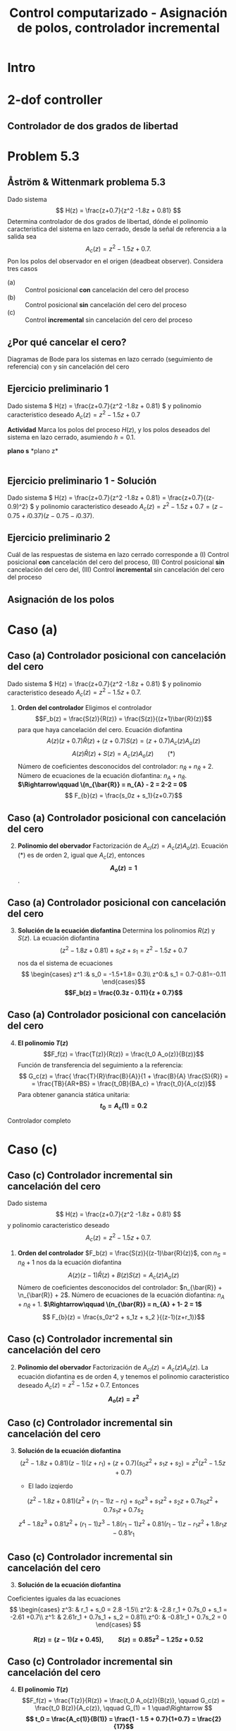 #+OPTIONS: toc:nil
# #+LaTeX_CLASS: koma-article 

#+LATEX_CLASS: beamer
#+LATEX_CLASS_OPTIONS: [presentation,aspectratio=169]
#+OPTIONS: H:2

#+LaTex_HEADER: \usepackage{khpreamble}
#+LaTex_HEADER: \usepackage{amssymb}
#+LaTex_HEADER: \DeclareMathOperator{\shift}{q}
#+LaTex_HEADER: \DeclareMathOperator{\diff}{p}

#+title: Control computarizado - Asignación de polos, controlador incremental
# #+date: 2018-10-03

* What do I want the students to understand?			   :noexport:
  - RST design
  - Incremental RST

* Which activities will the students do?			   :noexport:
  1. Determine order of the controller
  2. Set up equations in controller parameters

* Intro
* 2-dof controller
** Controlador de dos grados de libertad
#+BEGIN_CENTER 
 \includegraphics[width=0.7\linewidth]{../../figures/2dof-block-explicit}
#+END_CENTER
* Problem 5.3
**  Åström & Wittenmark problema 5.3
    Dado sistema
    \[ H(z) = \frac{z+0.7}{z^2 -1.8z + 0.81} \]
    Determina controlador de dos grados de libertad, dónde el polinomio caracteristica del sistema en lazo cerrado, desde la señal de referencia a la salida sea
    \[ A_c(z) = z^2 - 1.5z + 0.7. \]
    Pon los polos del observador en el origen (deadbeat observer). Considera tres casos
    - (a) :: Control posicional *con* cancelación del cero del proceso
    - (b) :: Control posicional *sin* cancelación del cero del proceso
    - (c) :: Control *incremental* sin cancelación del cero del proceso

** ¿Por qué cancelar el cero?
   Diagramas de Bode para los sistemas en lazo cerrado (seguimiento de referencia) con y sin cancelación del cero

   #+BEGIN_CENTER 
    \includegraphics[width=0.6\linewidth]{../../figures/aw5_3_bode}
   #+END_CENTER

** Ejercicio preliminario 1
    Dado sistema \( H(z) = \frac{z+0.7}{z^2 -1.8z + 0.81} \) y polinomio caracteristico deseado \(A_c(z) = z^2 - 1.5z + 0.7\)

    *Actividad* Marca los polos del proceso \(H(z)\), y los polos deseados del sistema en lazo cerrado, asumiendo $h=0.1$.

#+BEGIN_CENTER 
*plano s* \hspace*{0.4\linewidth} *plano z*\\
\includegraphics[height=0.56\textheight]{../../figures/sgrid-crop} \hspace*{3mm}
\includegraphics[height=0.55\textheight]{../../figures/zgrid-crop}\\
#+END_CENTER

** Ejercicio preliminario 1 - Solución
    Dado sistema \( H(z) = \frac{z+0.7}{z^2 -1.8z + 0.81} = \frac{z+0.7}{(z-0.9)^2} \) y polinomio caracteristico deseado \(A_c(z) = z^2 - 1.5z + 0.7 = (z - 0.75 + i0.37)(z-0.75 - i 0.37)\).
    #+begin_export latex
    \begin{center}
      \begin{tikzpicture}
	\begin{scope}[scale=2]
	  \draw[->] (-1.2, 0) to (1.2, 0) node[below] {Re};
	  \draw[->] (0,-1.2) to (0,1.20) node[left] {im} node[above, red] {plano z};
	  \draw[domain=0:360, samples=361] plot ({cos(\x)}, {sin(\x)});
	  \node[green!60!black, pin=40:{2 polos en 0.9}] at (0.9, 0) {\Large $\times$};
	  \node[red!60!black] at (0.75, 0.37) {\Large $\times$};
	  \node[coordinate, pin=90:{\footnotesize $0.75+0.37i = 0.84\mathrm{e}^{i0.45}$}] at (0.75, 0.37) {};

	  \node[red!60!black] at (0.75, -0.37) {\Large $\times$};
	  \node[coordinate, pin=-90:{\footnotesize $0.75-0.37i = 0.84\mathrm{e}^{-i0.45}$}] at (0.75, -0.37) {};
	\end{scope}
    
	\begin{scope}[scale=0.6, xshift=-9cm]
	  \draw[->] (-6, 0) to (2, 0) node[below] {Re};
	  \draw[->] (0,-4) to (0,4) node[left] {im} node[above, red] {plano s};
	  \node[green!60!black, pin=130:{2 polos en -1.05}] at (-1.05, 0) {\Large $\times$};
	  \node[red!60!black] at (-1.79, 4.58) {\Large $\times$};
	  \node[coordinate, pin=180:{\footnotesize $-1.79 + i4.58$}] at (-1.79, 4.58) {};
	  \node[red!60!black] at (-1.79, -4.58) {\Large $\times$};
	  \node[coordinate, pin=180:{\footnotesize $-1.79 - i4.58$}] at (-1.79, -4.58) {};
	\end{scope}
    
      \end{tikzpicture}
    \end{center}
    #+end_export

** Ejercicio preliminario 2

   Cuál de las respuestas de sistema en lazo cerrado corresponde a (I) Control posicional *con* cancelación del cero del proceso,  (II) Control posicional *sin* cancelación del cero del, (III) Control *incremental* sin cancelación del cero del proceso
#+BEGIN_CENTER 
 \includegraphics[width=0.45\linewidth]{../../figures/aw5_3_refstep}
 \includegraphics[width=0.45\linewidth]{../../figures/aw5_3_diststep}
#+END_CENTER

*** Notes							   :noexport:
    Yellow line - Incremental controller, since disturbance is eliminated
    
** Asignación de los polos

* Caso (a)
** Caso (a) Controlador posicional con cancelación del cero
    Dado sistema \( H(z) = \frac{z+0.7}{z^2 -1.8z + 0.81} \) y polinomio caracteristico deseado
    \( A_c(z) = z^2 - 1.5z + 0.7. \)

    1. *Orden del controlador* Eligimos el controlador \[F_b(z) = \frac{S(z)}{R(z)} = \frac{S(z)}{(z+1)\bar{R}(z)}\]
       para que haya cancelación del cero. Ecuación diofantina
      \[A(z)(z+0.7)\bar{R}(z) + (z+0.7)S(z) = (z+0.7)A_c(z)A_o(z)\]
      \[A(z)\bar{R}(z) + S(z) = A_c(z)A_o(z) \qquad (*)\]
      Número de coeficientes desconocidos del controlador: \(n_{\bar{R}} + n_{\bar{R}} +  2\).
      Número de ecuaciones de la ecuación diofantina: \( n_A + n_{\bar{R}} \).
      *\(\Rightarrow\qquad \(n_{\bar{R}} = n_{A} - 2 = 2-2 = 0\)*
      \[ F_{b}(z) = \frac{s_0z + s_1}{z+0.7}\]
** Caso (a) Controlador posicional con cancelación del cero
    2. [@2] *Polinomio del obervador* Factorización de \(A_{cl}(z) = A_c(z)A_o(z)\). Ecuación \((*)\) es de orden 2, igual  que \(A_c(z)\), entonces *\[A_o(z) = 1\]*.

** Caso (a) Controlador posicional con cancelación del cero
    3. [@3] *Solución de la ecuación diofantina* Determina los polinomios \(R(z)\) y \(S(z)\). La ecuación diofantina
       \[ (z^2 - 1.8z + 0.81) + s_0z + s_1 = z^2 - 1.5z + 0.7 \]
       nos da el sistema de ecuaciones
       \[ \begin{cases} z^1 :&  s_0 = -1.5+1.8= 0.3\\ z^0:& s_1 = 0.7-0.81=-0.11 \end{cases}\]
       *\[F_b(z) = \frac{0.3z - 0.11}{z + 0.7}\]*
** Caso (a) Controlador posicional con cancelación del cero
    4. [@4] *El polinomio \(T(z)\)*  \[F_f(z) = \frac{T(z)}{R(z)} = \frac{t_0 A_o(z)}{B(z)}\]
       Función de transferencia del seguimiento a la referencia:
       \[ G_c(z) = \frac{ \frac{T}{R}\frac{B}{A}}{1 + \frac{B}{A} \frac{S}{R}} = 
                  = \frac{TB}{AR+BS} = \frac{t_0B}{BA_c} = \frac{t_0}{A_c(z)}\]
       Para obtener ganancia stática unitaria:
	 *\[ t_0 = A_c(1) = 0.2 \]*

    Controlador completo

    \begin{align*}
    U(z) &= \frac{T(z)}{R(z}U_c(z) - \frac{S(z)}{R(z)}Y(z) = \frac{0.2}{z+0.7}U_c(z) - \frac{0.3z - 0.11}{z+0.7} Y(z)
	 \end{align*}

* Caso (b)                                                         :noexport:
** Caso (b) Controlador posicional sin cancelación del cero
    Dado sistema
    \[ H(z) = \frac{z+0.7}{z^2 -1.8z + 0.81} \]
    y polinomio caracteristico deseado
    \[ A_c(z) = z^2 - 1.5z + 0.7. \]

    1. *Orden del controlador* Controlador \[F_b(z) = \frac{S(z)}{R(z)}\]
       nos da la ecuación diofantina
       \[ A(z)R(z) + B(z)S(z) = A_c(z)A_o(z)\]
       Número de coeficientes desconocidos del controlador: \(2n_{R} + 1\).
       Número de ecuaciones de la ecuación diofantina: \( n_A + n_R \).
       *\(\Rightarrow\qquad \(n_{R} = n_{A} - 1 = 2-2 = 1\)*
       \[ F_{b}(z) = \frac{s_0z + s_1}{z+r_1}\]
** Caso (b) Controlador posicional sin cancelación del cero
    2. [@2] *Polinomio del obervador* Factorización de \(A_{cl}(z) = A_c(z)A_o(z)\). La ecuación diofantina es de orden 3, y tenemos el polinomio caracteristico deseado \(A_c(z) = z^2 -1.5z + 0.7\). Entonces *\[A_o(z) = z\]*

** Caso (b) Controlador posicional sin cancelación del cero
    3. [@3] *Solución de la ecuación diofantina* 
       \[(z^2 - 1.8z + 0.81)(z-1)(z+r_1) + (z+0.7)(s_0z + s_1) = z(z^2 - 1.5z + 0.7)
       \[z^3 -1.8z^2 + 0.81z + r1z^2 - 1.8r1z + 0.81r1 + s0z^2 + 0.7s0z + s1z + 0.7s1 
	                                            = z^3 - 1.5z^2 + 0.7z\]
	Poniendo coeficientes iguales da las ecuaciones
	\[ \begin{cases} z^2: & r_1 + s_0 = -1.8-1.5\\
              z^1: & -1.8 r_1 + 0.7s_0 + s_1 = -0.81 +0.7\\
              z^0: & 0.81r_1 + 0.7s_1 = 0  \end{cases} \]

	*\[ R(z) = z + 0.088, \qquad S(z) = 0.21z - 0.10\]*

** Caso (b) Controlador posicional sin cancelación del cero
    4. [@4] *El polinomio \(T(z)\)*  \[F_f(z) = \frac{T(z)}{R(z)} = \frac{t_0 A_o(z)}{B(z)}, \qquad G_c(z) = \frac{t_0 B(z)}{A_c(z)}, \qquad G_(1) = 1 \quad\Rightarrow \]
       *\[ t_0 = \frac{A_c(1)}{B(1)} = \frac{1 - 1.5 + 0.7}{1+0.7} = \frac{2}{17}\]*

    Controlador completo

    \begin{align*}
    U(z) &= \frac{T(z)}{R(z}U_c(z) - \frac{S(z)}{R(z)}Y(z) \\
         &= \frac{\frac{2}{17}z}{z+0.088}U_c(z) - \frac{0.21z - 0.10}{z+0.088} Y(z)
	 \end{align*}


* Caso (c)	 
** Caso (c) Controlador incremental sin cancelación del cero
    Dado sistema
    \[ H(z) = \frac{z+0.7}{z^2 -1.8z + 0.81} \]
    y polinomio caracteristico deseado
    \[ A_c(z) = z^2 - 1.5z + 0.7. \]

    1. *Orden del controlador*  \(F_b(z) = \frac{S(z)}{(z-1)\bar{R}(z)}\), con \(n_S = n_{\bar{R}} + 1\) nos da la ecuación diofantina
       \[ A(z)(z-1)\bar{R}(z) + B(z)S(z) = A_c(z)A_o(z)\]
       Número de coeficientes desconocidos del controlador: \(n_{\bar{R}} + \n_{\bar{R}} + 2\).
       Número de ecuaciones de la ecuación diofantina: \( n_A + n_\bar{R} + 1 \).
       *\(\Rightarrow\qquad \(n_{\bar{R}} = n_{A} + 1- 2 = 1\)*
       \[ F_{b}(z) = \frac{s_0z^2 + s_1z + s_2 }{(z-1)(z+r_1)}\]


** Caso (c) Controlador incremental sin cancelación del cero
    2. [@2] *Polinomio del obervador* Factorización de \(A_{cl}(z) = A_c(z)A_o(z)\). La ecuación diofantina es de orden 4, y tenemos el polinomio caracteristico deseado \(A_c(z) = z^2 -1.5z + 0.7\). Entonces *\[A_o(z) = z^2\]*

** Caso (c) Controlador incremental sin cancelación del cero
    3. [@3] *Solución de la ecuación diofantina* 
       \[(z^2 - 1.8z + 0.81)(z-1)(z+r_1) + (z+0.7)(s_0z^2 + s_1z + s_2) = z^2(z^2-1.5z+0.7) \]
       - El lado izqierdo
	 \[(z^2 - 1.8z + 0.81)(z^2 +(r_1-1)z - r_1) + s_0z^3 + s_1z^2 + s_2z + 0.7s_0z^2 + 0.7s_1z + 0.7s_2\] 
         \[z^4 - 1.8z^3 + 0.81z^2 + (r_1-1)z^3 - 1.8(r_1-1)z^2 + 0.81(r_1-1)z - r_1z^2 + 1.8r_1z - 0.81r_1 \]
	 \begin{multline*}
	 z^4 + (r_1 + s_0 -2.8)z^3 + (-2.8r_1 + 0.7s_0 + s_1 +2.61)z^2 + (2.61 r_1 + 0.7s_1 + s_2 -0.81)z\\   + (-0.81r_1 + 0.7s_2)\end{multline*} 

** Caso (c) Controlador incremental sin cancelación del cero
    3. [@3] *Solución de la ecuación diofantina* 
       \begin{multline*}
	 z^4 + (r_1 + s_0 -2.8)z^3 + (-2.8r_1 + 0.7s_0 + s_1 +2.61)z^2 + (2.61 r_1 + 0.7s_1 + s_2 -0.81)z\\   + (-0.81r_1 + 0.7s_2) = z^4 -1.5z^3 + 0.7z^2\end{multline*} 
	Coeficientes iguales da las ecuaciones
	\[ \begin{cases} z^3: & r_1 + s_0 = 2.8 -1.5\\
              z^2: & -2.8 r_1 + 0.7s_0 + s_1 = -2.61 +0.7\\
              z^1: &  2.61r_1 + 0.7s_1 + s_2 = 0.81\\
              z^0: & -0.81r_1 + 0.7s_2 = 0  \end{cases} \]

	*\[ R(z) = (z-1)(z + 0.45), \qquad S(z) = 0.85z^2 - 1.25z + 0.52\]*

** Caso (c) Controlador incremental sin cancelación del cero
    4. [@4] *El polinomio \(T(z)\)*  \[F_f(z) = \frac{T(z)}{R(z)} = \frac{t_0 A_o(z)}{B(z)}, \qquad G_c(z) = \frac{t_0 B(z)}{A_c(z)}, \qquad G_(1) = 1 \quad\Rightarrow \]
       *\[ t_0 = \frac{A_c(1)}{B(1)} = \frac{1 - 1.5 + 0.7}{1+0.7} = \frac{2}{17}\]*

    Controlador completo

    \begin{align*}
    U(z) &= \frac{T(z)}{R(z}U_c(z) - \frac{S(z)}{R(z)}Y(z) \\
         &= \frac{\frac{2}{17}z^2}{(z-1)(z+0.45)}U_c(z) - \frac{0.85z^2 - 1.25z + 0.52}{(z-1)(z+0.45)} Y(z)
	 \end{align*}

** Solution to problem 						   :noexport:

    1. \(R(z) = (z+0.7)\bar{R}(z)\) in order to cancel the process zero.
       Diophantine eqn
       \[A(z)(z+0.7)\bar{R}(z) + (z+0.7)S(z) = (z+0.7)A_c(z)A_o(z)\]
       \[A(z)\bar{R}(z) + S(z) = A_c(z)A_o(z)\]
       - The number of unknown coeffs in the controller: \(2n_{\bar{R}} + 2\).
       - The number of eqn from the Dioph eqn: \( n_A + n_{\bar{R}} \).
       - Degree of \(\bar{R}\):  n_{\bar{R}} = n_A-2 = 2-2 = 0\)
       - \(F_{b} = \frac{s_0z + s_1}{z+0.7}\)
       - Diopn eqn:
	 \[ (z^2 - 1.8z + 0.81) + s_0z + s_1 = z^2 - 1.5z + 0.7 \]
	 i.e. A_o(z) = 1.
       - Sys of eqns
	 \[ s_0 = -1.5+1.8, \quad s_1 = 0.7-0.81 \]
       - \(F_f(z) = \frac{T(z)}{R(z)} = \frac{t_0 A_o(z)}{B(z)}\)
       - \(G_c(z) = \frac{ \frac{T}{R}\frac{B}{A}}{1 + \frac{B}{A} \frac{S}{R}} = 
                  = \frac{TB}{AR+BS} = \frac{t_0B}{BA_c} = \frac{t_0}{A_c}\)
       - Want unit static gain
	 \[ t_0 = A_c(1) = 0.2 \]
    2. No cancelling
       - Diophn eqn
	 AR + BS = A_cA_o
	 # Unknowns = 2nR+1
	 # eqns = nA+nR 
	 # => nR = nA-1 = 2-1 = 1.
	 R = z + r_1, S=s0z + s1
	 (z^2 - 1.8z + 0.81)(z+r1) + (z+0.7)(s0z + s1) = (z^2 - 1.5z + 0.7)z
	 z^3 -1.8z^2 + 0.81z + r1z^2 - 1.8r1z + 0.81r1 + s0z^2 + 0.7s0z + s1z + 0.7s1 
	                                            = z^3 - 1.5z^2 + 0.7z
       - System of eqns
	 z^2: r1 + s0 = -1.5-1.8
	 z^1: -1.8r1 + 0.7s0 + s1 = 0.7-0.81
	 z^0: 0.81r1 + 0.7s1 = 0
    3. With integrator
       - Diophn eqn
	 A(z-1)Rbar + BS = Ac Ao
	 # unknowns = 2*nRbar+2 
	 # eqns = nA+1+nRbar
	 # => nRbar = nA-1 = 2-1 = 1
	 R = (z-1)(z+r1), S = s0z^2 + s1z + s2
	 (z^2 - 1.8z + 0.81)(z-1)(z+r1) + (z+0.7)(s0z^2 + s1z + s2) = (z^2 - 1.5z + 0.7)z^2
	 (z^3 -1.8z^2 + 0.81z - z^2 +1.8z - 0.81)(z + r1) + (s0z^3 + s1z^2 + s2z + 0.7s0z^2 + 0.7s1z + 0.7s2) = z^4 -1.5z^3 + 0.7z^2
	 z^4 - 2.8z^3 + 2.61z^2 - 0.81z + r1z^3 - 2.8r1z^2 + 2.61r1z -0.81r1 
          	 + s0z^3 + s1z^2 + s2z + 0.7s0z^2 + 0.7s1z + 0.7s2
	            = z^4 -1.5z^3 + 0.7z^2
       - System of eqns
	 z^3: r1 + s0 = -1.5 + 2.8
	 z^2: -2.8r1 + s1 + 0.7s0 = 0.7 - 2.61
	 z^1: 2.61r1 + s2 + 0.7s1 = 0 + 0.81
	 z^0: -0.81r1 + 0.7s2 = 0

	          
** La importancia de los polos del observador

[[https://mybinder.org/v2/gh/kjartan-at-tec/mr2007-computerized-control/master?filepath=.%Fapproximating-cont-controller%Fnotebooks/%F-and-W-5.3.ipynb][Mybinder]]

